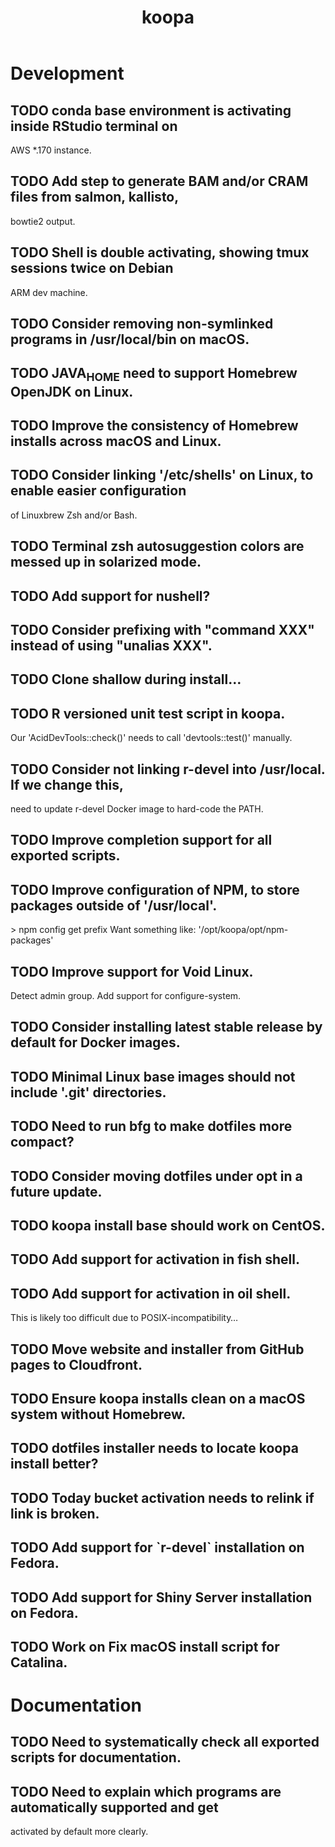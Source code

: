 #+TITLE: koopa
#+STARTUP: content
* Development
** TODO conda base environment is activating inside RStudio terminal on
        AWS *.170 instance.
** TODO Add step to generate BAM and/or CRAM files from salmon, kallisto,
        bowtie2 output.
** TODO Shell is double activating, showing tmux sessions twice on Debian
        ARM dev machine.
** TODO Consider removing non-symlinked programs in /usr/local/bin on macOS.
** TODO JAVA_HOME need to support Homebrew OpenJDK on Linux.
** TODO Improve the consistency of Homebrew installs across macOS and Linux.
** TODO Consider linking '/etc/shells' on Linux, to enable easier configuration
        of Linuxbrew Zsh and/or Bash.
** TODO Terminal zsh autosuggestion colors are messed up in solarized mode.
** TODO Add support for nushell?
** TODO Consider prefixing with "command XXX" instead of using "unalias XXX".
** TODO Clone shallow during install...
** TODO R versioned unit test script in koopa.
        Our 'AcidDevTools::check()' needs to call 'devtools::test()' manually.
** TODO Consider not linking r-devel into /usr/local. If we change this,
        need to update r-devel Docker image to hard-code the PATH.
** TODO Improve completion support for all exported scripts.
** TODO Improve configuration of NPM, to store packages outside of '/usr/local'.
   > npm config get prefix
   Want something like:
   '/opt/koopa/opt/npm-packages'
** TODO Improve support for Void Linux.
        Detect admin group.
        Add support for configure-system.
** TODO Consider installing latest stable release by default for Docker images.
** TODO Minimal Linux base images should not include '.git' directories.
** TODO Need to run bfg to make dotfiles more compact?
** TODO Consider moving dotfiles under opt in a future update.
** TODO koopa install base should work on CentOS.
** TODO Add support for activation in fish shell.
** TODO Add support for activation in oil shell.
        This is likely too difficult due to POSIX-incompatibility...
** TODO Move website and installer from GitHub pages to Cloudfront.
** TODO Ensure koopa installs clean on a macOS system without Homebrew.
** TODO dotfiles installer needs to locate koopa install better?
** TODO Today bucket activation needs to relink if link is broken.
** TODO Add support for `r-devel` installation on Fedora.
** TODO Add support for Shiny Server installation on Fedora.
** TODO Work on Fix macOS install script for Catalina.
* Documentation
** TODO Need to systematically check all exported scripts for documentation.
** TODO Need to explain which programs are automatically supported and get
        activated by default more clearly.
